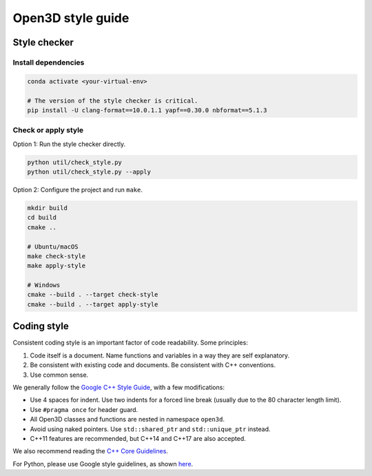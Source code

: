 .. _style_guide:

Open3D style guide
##################

Style checker
=============

Install dependencies
--------------------

.. code:: bash

   conda activate <your-virtual-env>

   # The version of the style checker is critical.
   pip install -U clang-format==10.0.1.1 yapf==0.30.0 nbformat==5.1.3

Check or apply style
--------------------

Option 1: Run the style checker directly.

.. code:: bash

   python util/check_style.py
   python util/check_style.py --apply

Option 2: Configure the project and run ``make``.

.. code:: bash

   mkdir build
   cd build
   cmake ..

   # Ubuntu/macOS
   make check-style
   make apply-style

   # Windows
   cmake --build . --target check-style
   cmake --build . --target apply-style

Coding style
=============

Consistent coding style is an important factor of code readability. Some principles:

1. Code itself is a document. Name functions and variables in a way they are self explanatory.
2. Be consistent with existing code and documents. Be consistent with C++ conventions.
3. Use common sense.

We generally follow the `Google C++ Style Guide <https://google.github.io/styleguide/cppguide.html>`_, with a few modifications:

* Use 4 spaces for indent. Use two indents for a forced line break (usually due to the 80 character length limit).
* Use ``#pragma once`` for header guard.
* All Open3D classes and functions are nested in namespace ``open3d``.
* Avoid using naked pointers. Use ``std::shared_ptr`` and ``std::unique_ptr`` instead.
* C++11 features are recommended, but C++14 and C++17 are also accepted.

We also recommend reading the `C++ Core Guidelines <https://github.com/isocpp/CppCoreGuidelines/blob/master/CppCoreGuidelines.md>`_.

For Python, please use Google style guidelines, as shown `here <http://google.github.io/styleguide/pyguide.html>`_.
